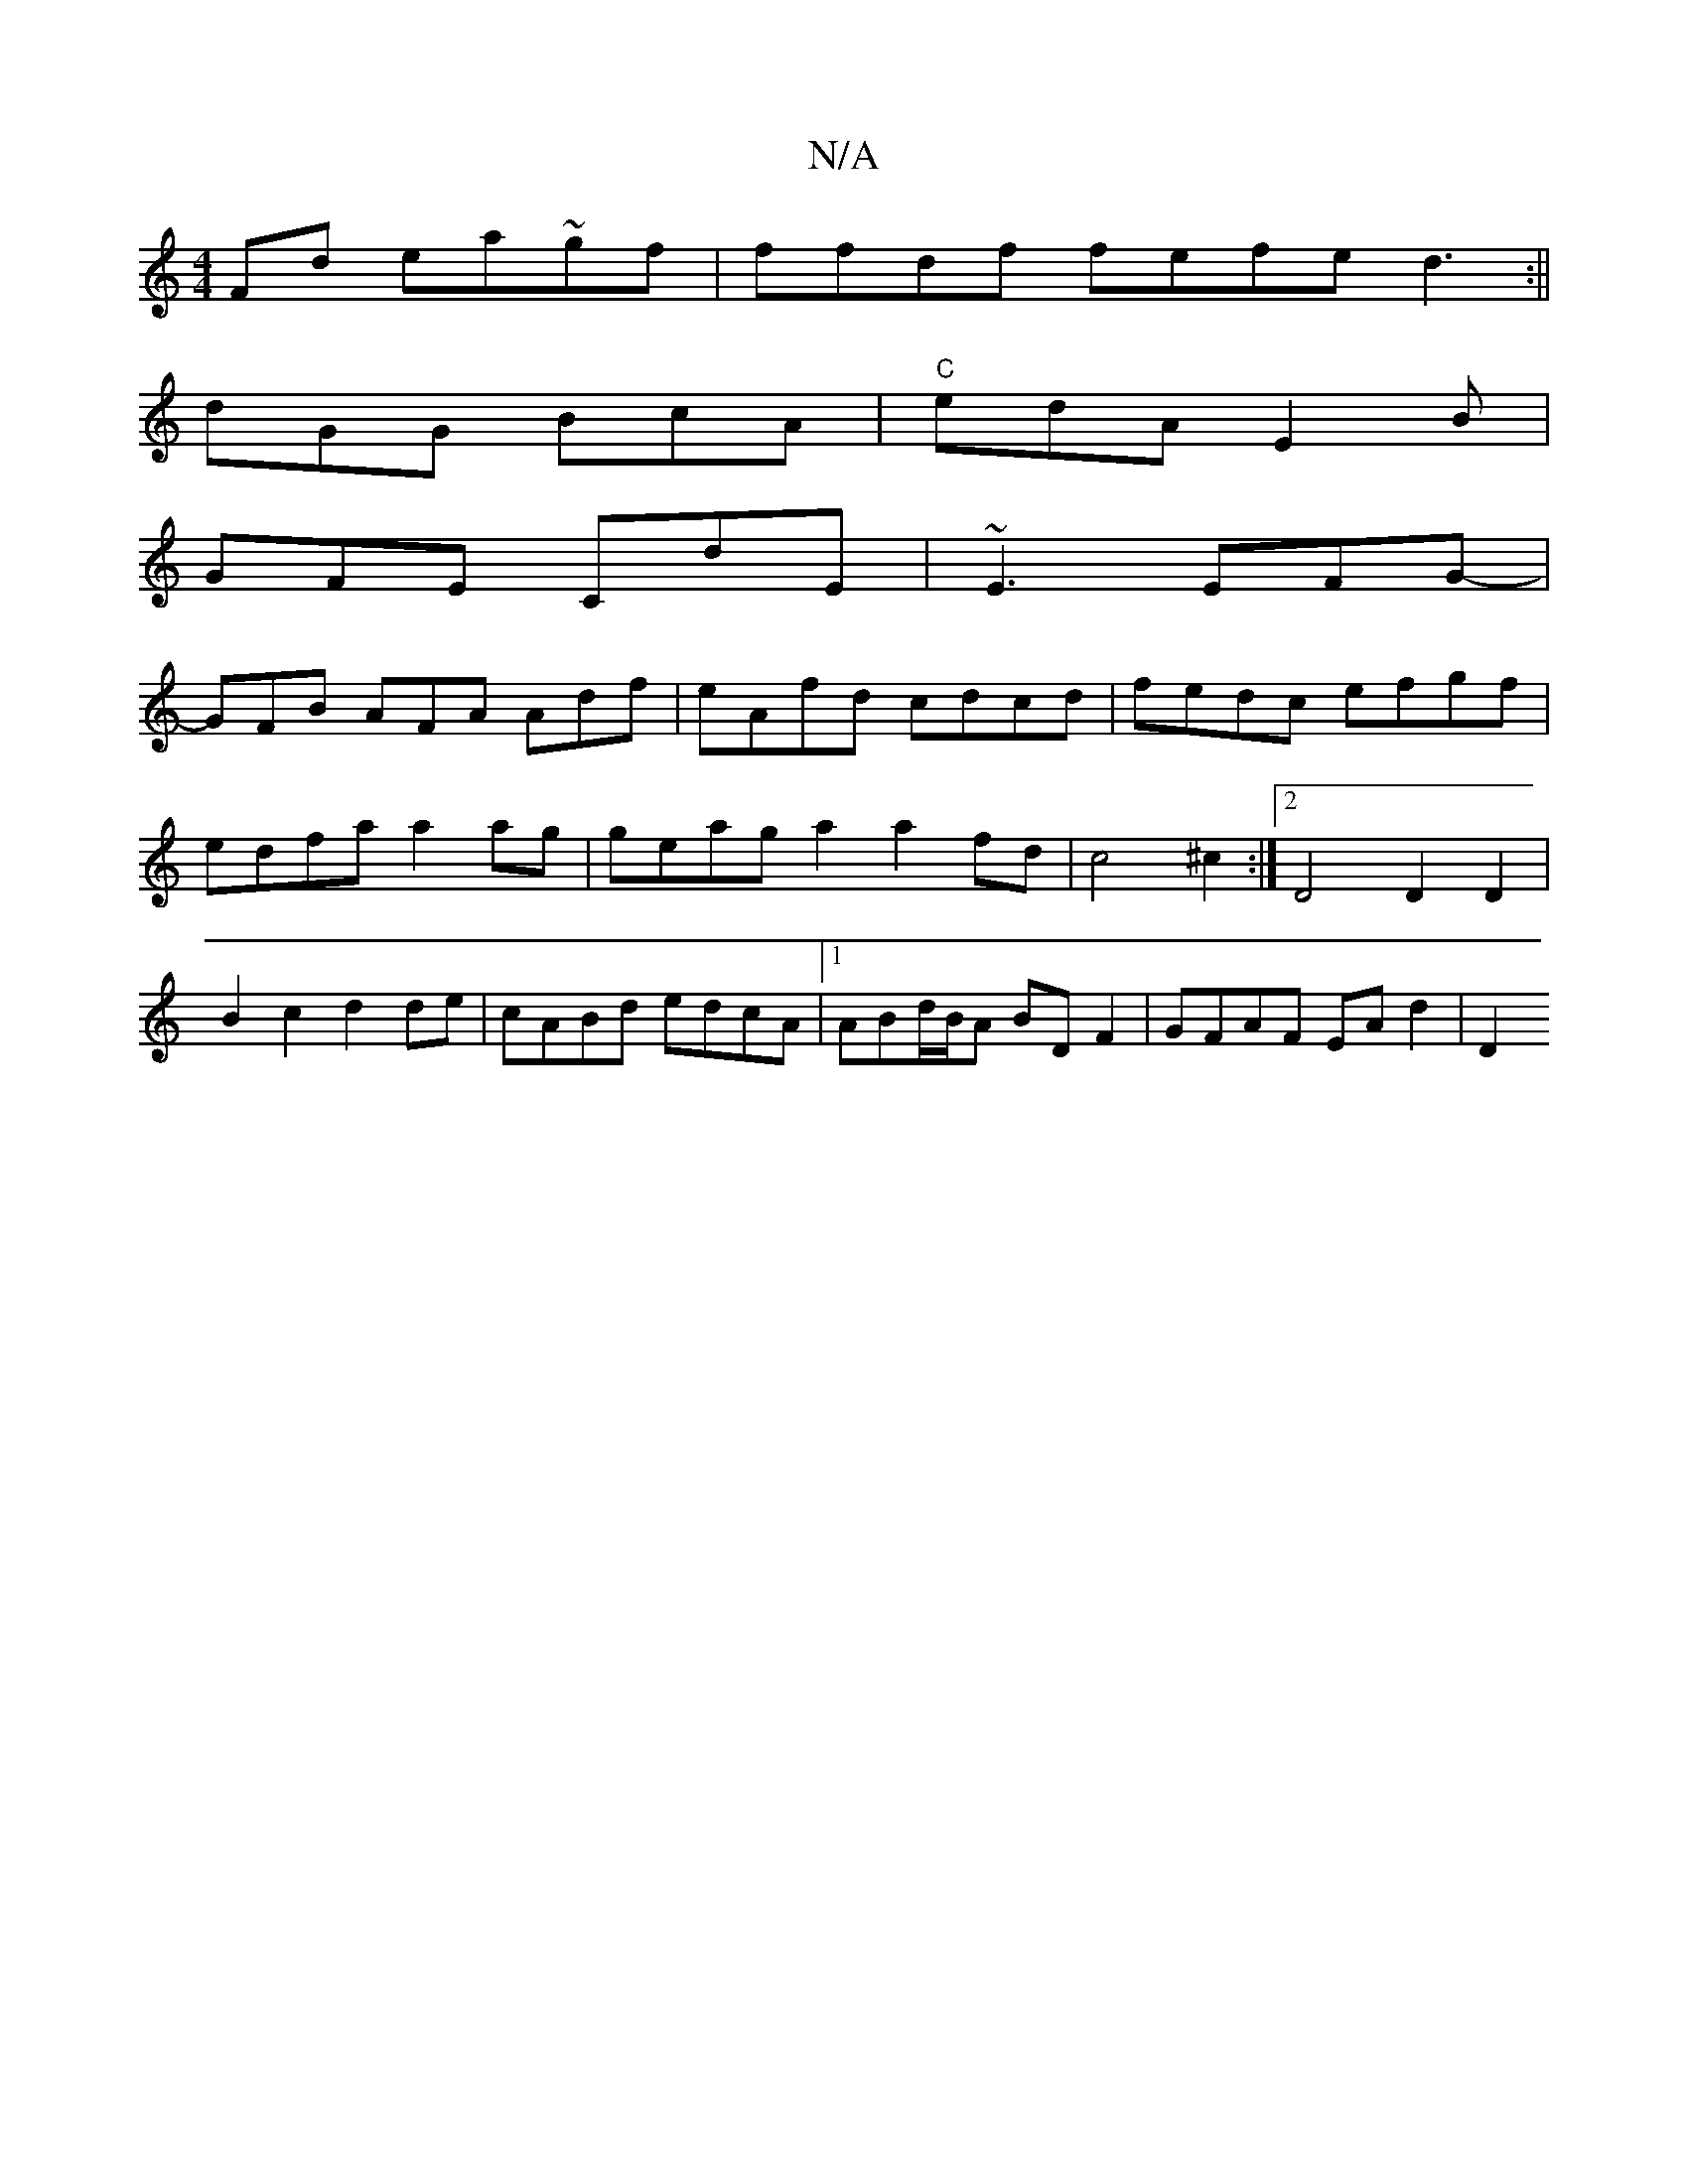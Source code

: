 X:1
T:N/A
M:4/4
R:N/A
K:Cmajor
Fd ea~gf|ffdf fefe d3:||
dGG BcA | "C"edA E2B|
GFE CdE|~E3 EFG-|
GFB AFA Adf|eAfd cdcd| fedc efgf | edfa a2 ag | geag a2 a2 fd|c4 ^c2 :|2 D4 D2 D2 | B2 c2 d2 de-|cABd edcA|1 ABd/B/A BD F2|GFAF EAd2|D2